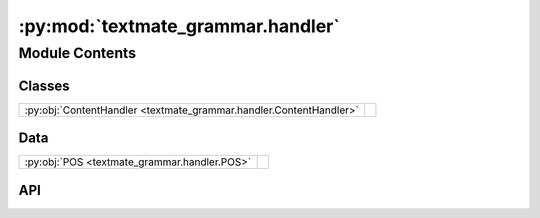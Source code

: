 :py:mod:`textmate_grammar.handler`
==================================

.. py:module:: textmate_grammar.handler

.. autodoc2-docstring:: textmate_grammar.handler
   :allowtitles:

Module Contents
---------------

Classes
~~~~~~~

.. list-table::
   :class: autosummary longtable
   :align: left

   * - :py:obj:`ContentHandler <textmate_grammar.handler.ContentHandler>`
     - .. autodoc2-docstring:: textmate_grammar.handler.ContentHandler
          :summary:

Data
~~~~

.. list-table::
   :class: autosummary longtable
   :align: left

   * - :py:obj:`POS <textmate_grammar.handler.POS>`
     - .. autodoc2-docstring:: textmate_grammar.handler.POS
          :summary:

API
~~~

.. py:data:: POS
   :canonical: textmate_grammar.handler.POS
   :value: None

   .. autodoc2-docstring:: textmate_grammar.handler.POS

.. py:class:: ContentHandler(source: str)
   :canonical: textmate_grammar.handler.ContentHandler

   .. autodoc2-docstring:: textmate_grammar.handler.ContentHandler

   .. rubric:: Initialization

   .. autodoc2-docstring:: textmate_grammar.handler.ContentHandler.__init__

   .. py:attribute:: notLookForwardEOL
      :canonical: textmate_grammar.handler.ContentHandler.notLookForwardEOL
      :value: 'compile(...)'

      .. autodoc2-docstring:: textmate_grammar.handler.ContentHandler.notLookForwardEOL

   .. py:method:: from_path(file_path: pathlib.Path)
      :canonical: textmate_grammar.handler.ContentHandler.from_path
      :classmethod:

      .. autodoc2-docstring:: textmate_grammar.handler.ContentHandler.from_path

   .. py:method:: next(pos: textmate_grammar.handler.POS, step: int = 1) -> textmate_grammar.handler.POS
      :canonical: textmate_grammar.handler.ContentHandler.next

      .. autodoc2-docstring:: textmate_grammar.handler.ContentHandler.next

   .. py:method:: prev(pos: textmate_grammar.handler.POS, step: int = 1) -> textmate_grammar.handler.POS
      :canonical: textmate_grammar.handler.ContentHandler.prev

      .. autodoc2-docstring:: textmate_grammar.handler.ContentHandler.prev

   .. py:method:: range(start: textmate_grammar.handler.POS, close: textmate_grammar.handler.POS) -> list[textmate_grammar.handler.POS]
      :canonical: textmate_grammar.handler.ContentHandler.range

      .. autodoc2-docstring:: textmate_grammar.handler.ContentHandler.range

   .. py:method:: chars(start: textmate_grammar.handler.POS, close: textmate_grammar.handler.POS) -> dict[textmate_grammar.handler.POS, str]
      :canonical: textmate_grammar.handler.ContentHandler.chars

      .. autodoc2-docstring:: textmate_grammar.handler.ContentHandler.chars

   .. py:method:: read_pos(start_pos: textmate_grammar.handler.POS, close_pos: textmate_grammar.handler.POS, skip_newline: bool = True) -> str
      :canonical: textmate_grammar.handler.ContentHandler.read_pos

      .. autodoc2-docstring:: textmate_grammar.handler.ContentHandler.read_pos

   .. py:method:: read_line(pos: textmate_grammar.handler.POS) -> str
      :canonical: textmate_grammar.handler.ContentHandler.read_line

      .. autodoc2-docstring:: textmate_grammar.handler.ContentHandler.read_line

   .. py:method:: read(start_pos: textmate_grammar.handler.POS, length: int = 1, skip_newline: bool = True) -> str
      :canonical: textmate_grammar.handler.ContentHandler.read

      .. autodoc2-docstring:: textmate_grammar.handler.ContentHandler.read

   .. py:method:: search(pattern: onigurumacffi._Pattern, starting: textmate_grammar.handler.POS, boundary: textmate_grammar.handler.POS | None = None, greedy: bool = False, **kwargs) -> tuple[onigurumacffi._Match | None, tuple[textmate_grammar.handler.POS, textmate_grammar.handler.POS] | None]
      :canonical: textmate_grammar.handler.ContentHandler.search

      .. autodoc2-docstring:: textmate_grammar.handler.ContentHandler.search
